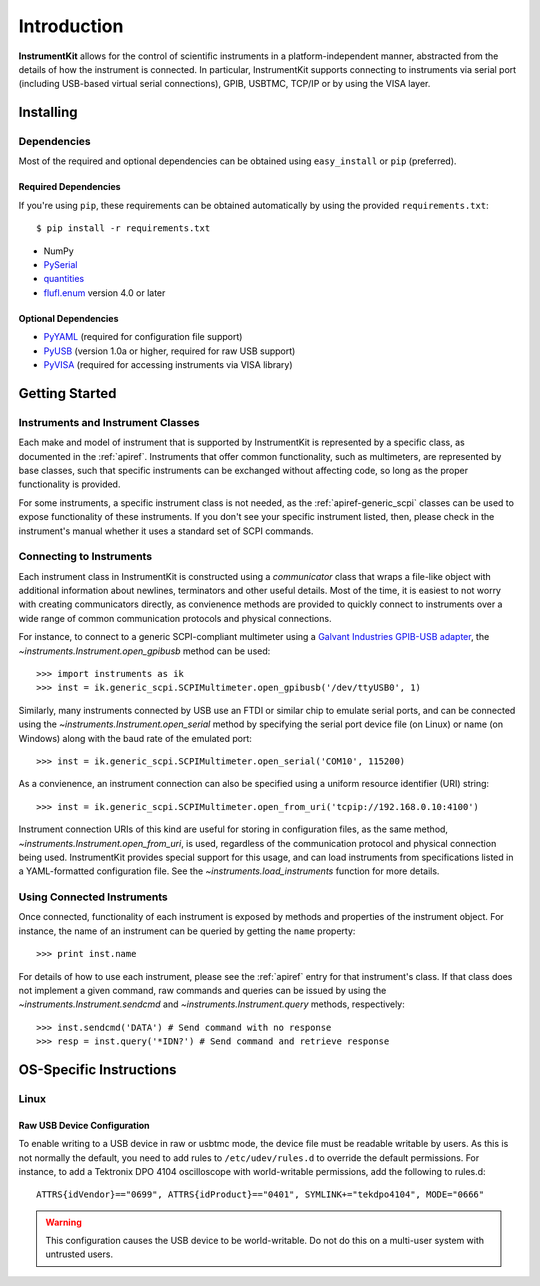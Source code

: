 ..
    TODO: put documentation license header here.
    
============
Introduction
============

**InstrumentKit** allows for the control of scientific instruments in a
platform-independent manner, abstracted from the details of how the instrument
is connected. In particular, InstrumentKit supports connecting to instruments
via serial port (including USB-based virtual serial connections), GPIB, USBTMC,
TCP/IP or by using the VISA layer.

Installing
==========

Dependencies
------------

Most of the required and optional dependencies can be obtained using
``easy_install`` or ``pip`` (preferred).

Required Dependencies
~~~~~~~~~~~~~~~~~~~~~

If you're using ``pip``, these requirements can be obtained automatically
by using the provided ``requirements.txt``::

$ pip install -r requirements.txt

- NumPy
- `PySerial`_
- `quantities`_
- `flufl.enum`_ version 4.0 or later

Optional Dependencies
~~~~~~~~~~~~~~~~~~~~~

- `PyYAML`_ (required for configuration file support)
- `PyUSB`_ (version 1.0a or higher, required for raw USB support)
- `PyVISA`_ (required for accessing instruments via VISA library)

.. _PySerial: http://pyserial.sourceforge.net/
.. _quantities: http://pythonhosted.org/quantities/
.. _flufl.enum: http://pythonhosted.org/flufl.enum/
.. _PyYAML: https://bitbucket.org/xi/pyyaml
.. _PyUSB: http://sourceforge.net/apps/trac/pyusb/
.. _PyVISA: http://pyvisa.sourceforge.net/

Getting Started
===============

Instruments and Instrument Classes
----------------------------------

Each make and model of instrument that is supported by InstrumentKit is
represented by a specific class, as documented in the :ref:`apiref`.
Instruments that offer common functionality, such as multimeters, are
represented by base classes, such that specific instruments can be exchanged
without affecting code, so long as the proper functionality is provided.

For some instruments, a specific instrument class is not needed, as the
:ref:`apiref-generic_scpi` classes can be used to expose functionality of these
instruments. If you don't see your specific instrument listed, then, please
check in the instrument's manual whether it uses a standard set of SCPI
commands.

Connecting to Instruments
-------------------------

Each instrument class in InstrumentKit is constructed using a *communicator*
class that wraps a file-like object with additional information about newlines,
terminators and other useful details. Most of the time, it is easiest to not
worry with creating communicators directly, as convienence methods are provided
to quickly connect to instruments over a wide range of common communication
protocols and physical connections.

For instance, to connect to a generic SCPI-compliant multimeter using a
`Galvant Industries GPIB-USB adapter`_, the
`~instruments.Instrument.open_gpibusb` method can be used::

>>> import instruments as ik
>>> inst = ik.generic_scpi.SCPIMultimeter.open_gpibusb('/dev/ttyUSB0', 1)

Similarly, many instruments connected by USB use an FTDI or similar chip to
emulate serial ports, and can be connected using the
`~instruments.Instrument.open_serial` method by specifying the serial port
device file (on Linux) or name (on Windows) along with the baud rate of the
emulated port::

>>> inst = ik.generic_scpi.SCPIMultimeter.open_serial('COM10', 115200)

As a convienence, an instrument connection can also be specified using a
uniform resource identifier (URI) string::

>>> inst = ik.generic_scpi.SCPIMultimeter.open_from_uri('tcpip://192.168.0.10:4100')

Instrument connection URIs of this kind are useful for storing in configuration
files, as the same method, `~instruments.Instrument.open_from_uri`, is used,
regardless of the communication protocol and physical connection being used.
InstrumentKit provides special support for this usage, and can load instruments
from specifications listed in a YAML-formatted configuration file. See the
`~instruments.load_instruments` function for more details.

.. _Galvant Industries GPIB-USB adapter: http://galvant.ca/shop/gpibusb/


Using Connected Instruments
---------------------------

Once connected, functionality of each instrument is exposed by methods and
properties of the instrument object. For instance, the name of an instrument
can be queried by getting the ``name`` property::

>>> print inst.name

For details of how to use each instrument, please see the :ref:`apiref` entry
for that instrument's class. If that class does not implement a given command,
raw commands and queries can be issued by using the
`~instruments.Instrument.sendcmd` and `~instruments.Instrument.query` methods,
respectively::

>>> inst.sendcmd('DATA') # Send command with no response
>>> resp = inst.query('*IDN?') # Send command and retrieve response

OS-Specific Instructions
========================

Linux
-----

Raw USB Device Configuration
~~~~~~~~~~~~~~~~~~~~~~~~~~~~

To enable writing to a USB device in raw or usbtmc mode, the device file
must be readable writable by users. As this is not normally the default, you
need to add rules to ``/etc/udev/rules.d`` to override the default permissions.
For instance, to add a Tektronix DPO 4104 oscilloscope with world-writable
permissions, add the following to rules.d::

    ATTRS{idVendor}=="0699", ATTRS{idProduct}=="0401", SYMLINK+="tekdpo4104", MODE="0666"
    
.. warning::
    This configuration causes the USB device to be world-writable. Do not do
    this on a multi-user system with untrusted users.

